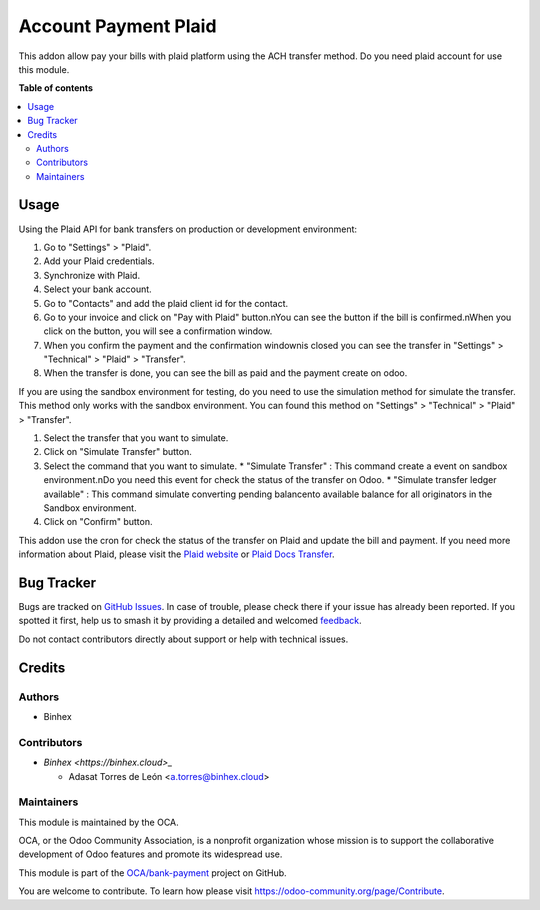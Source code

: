 =====================
Account Payment Plaid
=====================

.. 
   !!!!!!!!!!!!!!!!!!!!!!!!!!!!!!!!!!!!!!!!!!!!!!!!!!!!
   !! This file is generated by oca-gen-addon-readme !!
   !! changes will be overwritten.                   !!
   !!!!!!!!!!!!!!!!!!!!!!!!!!!!!!!!!!!!!!!!!!!!!!!!!!!!
   !! source digest: sha256:815525549c46556e7fa6a37a49653162624972fbba8a8888ed314f8841007cba
   !!!!!!!!!!!!!!!!!!!!!!!!!!!!!!!!!!!!!!!!!!!!!!!!!!!!

.. |badge1| image:: https://img.shields.io/badge/maturity-Beta-yellow.png
    :target: https://odoo-community.org/page/development-status
    :alt: Beta
.. |badge2| image:: https://img.shields.io/badge/licence-AGPL--3-blue.png
    :target: http://www.gnu.org/licenses/agpl-3.0-standalone.html
    :alt: License: AGPL-3
.. |badge3| image:: https://img.shields.io/badge/github-OCA%2Fbank--payment-lightgray.png?logo=github
    :target: https://github.com/OCA/bank-payment/tree/14.0/account_payment_plaid
    :alt: OCA/bank-payment
.. |badge4| image:: https://img.shields.io/badge/weblate-Translate%20me-F47D42.png
    :target: https://translation.odoo-community.org/projects/bank-payment-14-0/bank-payment-14-0-account_payment_plaid
    :alt: Translate me on Weblate
.. |badge5| image:: https://img.shields.io/badge/runboat-Try%20me-875A7B.png
    :target: https://runboat.odoo-community.org/builds?repo=OCA/bank-payment&target_branch=14.0
    :alt: Try me on Runboat

|badge1| |badge2| |badge3| |badge4| |badge5|

This addon allow pay your bills with plaid platform using the ACH transfer method.
Do you need plaid account for use this module.

**Table of contents**

.. contents::
   :local:

Usage
=====

Using the Plaid API for bank transfers on production or development environment:

#. Go to "Settings" > "Plaid".
#. Add your Plaid credentials.
#. Synchronize with Plaid.
#. Select your bank account.
#. Go to "Contacts" and add the plaid client id for the contact.
#. Go to your invoice and click on "Pay with Plaid" button.\nYou can see the button if the bill is confirmed.\nWhen you click on the button, you will see a confirmation window.
#. When you confirm the payment and the confirmation window\nis closed you can see the transfer in "Settings" > "Technical" > "Plaid" > "Transfer".
#. When the transfer is done, you can see the bill as paid and the payment create on odoo.

If you are using the sandbox environment for testing,
do you need to use the simulation method for simulate the transfer.
This method only works with the sandbox environment.
You can found this method on "Settings" > "Technical" > "Plaid" > "Transfer".

#.  Select the transfer that you want to simulate.
#.  Click on "Simulate Transfer" button.
#.  Select the command that you want to simulate.
    * "Simulate Transfer" : This command create a event on sandbox environment.\nDo you need this event for check the status of the transfer on Odoo.
    * "Simulate transfer ledger available" : This command simulate converting pending balance\nto available balance for all originators in the Sandbox environment.
#. Click on "Confirm" button.

This addon use the cron for check the status of the transfer on Plaid and update the bill and payment.
If you need more information about Plaid, please visit the `Plaid website <https://plaid.com>`_ or `Plaid Docs Transfer <https://plaid.com/docs/transfer/>`_.

Bug Tracker
===========

Bugs are tracked on `GitHub Issues <https://github.com/OCA/bank-payment/issues>`_.
In case of trouble, please check there if your issue has already been reported.
If you spotted it first, help us to smash it by providing a detailed and welcomed
`feedback <https://github.com/OCA/bank-payment/issues/new?body=module:%20account_payment_plaid%0Aversion:%2014.0%0A%0A**Steps%20to%20reproduce**%0A-%20...%0A%0A**Current%20behavior**%0A%0A**Expected%20behavior**>`_.

Do not contact contributors directly about support or help with technical issues.

Credits
=======

Authors
~~~~~~~

* Binhex

Contributors
~~~~~~~~~~~~

* `Binhex <https://binhex.cloud>_`

  * Adasat Torres de León <a.torres@binhex.cloud>

Maintainers
~~~~~~~~~~~

This module is maintained by the OCA.

.. image:: https://odoo-community.org/logo.png
   :alt: Odoo Community Association
   :target: https://odoo-community.org

OCA, or the Odoo Community Association, is a nonprofit organization whose
mission is to support the collaborative development of Odoo features and
promote its widespread use.

This module is part of the `OCA/bank-payment <https://github.com/OCA/bank-payment/tree/14.0/account_payment_plaid>`_ project on GitHub.

You are welcome to contribute. To learn how please visit https://odoo-community.org/page/Contribute.
